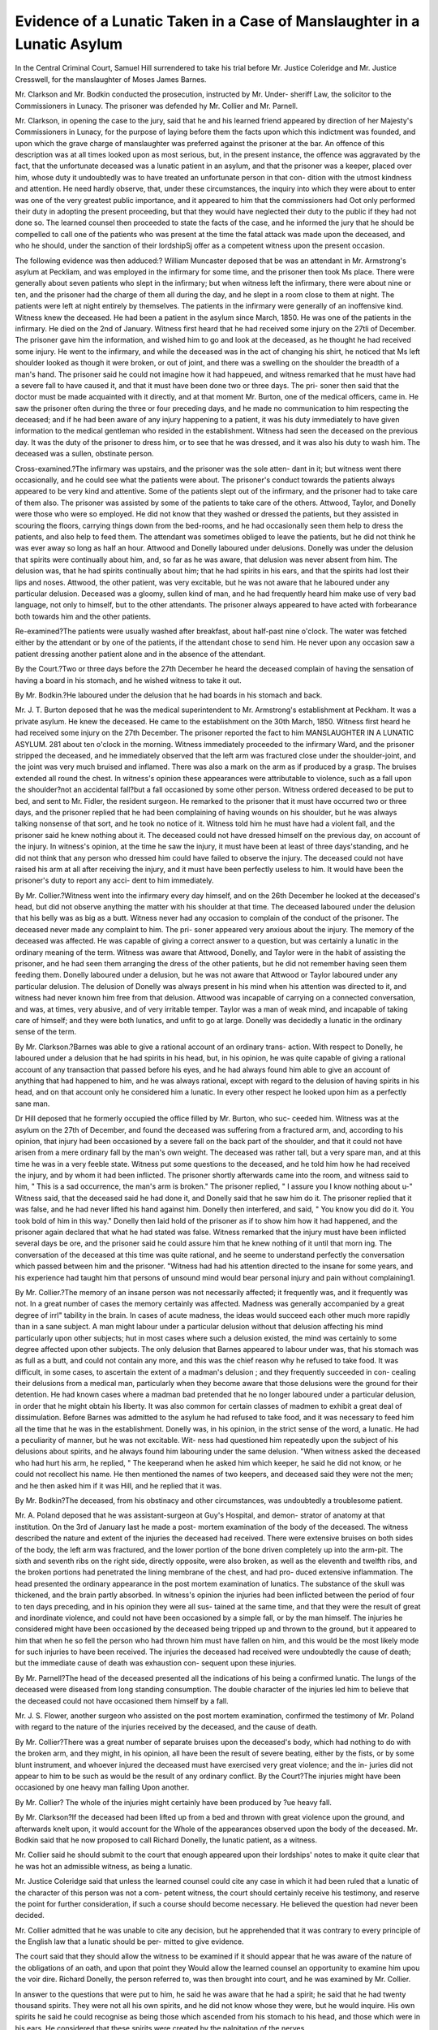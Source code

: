 Evidence of a Lunatic Taken in a Case of Manslaughter in a Lunatic Asylum
==========================================================================

In the Central Criminal Court, Samuel Hill surrendered to take his trial before
Mr. Justice Coleridge and Mr. Justice Cresswell, for the manslaughter of Moses James
Barnes.

Mr. Clarkson and Mr. Bodkin conducted the prosecution, instructed by Mr. Under-
sheriff Law, the solicitor to the Commissioners in Lunacy. The prisoner was defended
hy Mr. Collier and Mr. Parnell.

Mr. Clarkson, in opening the case to the jury, said that he and his learned friend
appeared by direction of her Majesty's Commissioners in Lunacy, for the purpose of
laying before them the facts upon which this indictment was founded, and upon which
the grave charge of manslaughter was preferred against the prisoner at the bar. An
offence of this description was at all times looked upon as most serious, but, in the
present instance, the offence was aggravated by the fact, that the unfortunate deceased
was a lunatic patient in an asylum, and that the prisoner was a keeper, placed over
him, whose duty it undoubtedly was to have treated an unfortunate person in that con-
dition with the utmost kindness and attention. He need hardly observe, that, under
these circumstances, the inquiry into which they were about to enter was one of the
very greatest public importance, and it appeared to him that the commissioners had
Oot only performed their duty in adopting the present proceeding, but that they would
have neglected their duty to the public if they had not done so. The learned counsel
then proceeded to state the facts of the case, and he informed the jury that he should
be compelled to call one of the patients who was present at the time the fatal attack
was made upon the deceased, and who he should, under the sanction of their lordshipSj
offer as a competent witness upon the present occasion.

The following evidence was then adduced:?
William Muncaster deposed that be was an attendant in Mr. Armstrong's asylum at
Peckliam, and was employed in the infirmary for some time, and the prisoner then took
Ms place. There were generally about seven patients who slept in the infirmary; but
when witness left the infirmary, there were about nine or ten, and the prisoner had the
charge of them all during the day, and he slept in a room close to them at night. The
patients were left at night entirely by themselves. The patients in the infirmary were
generally of an inoffensive kind. Witness knew the deceased. He had been a patient
in the asylum since March, 1850. He was one of the patients in the infirmary. He
died on the 2nd of January. Witness first heard that he had received some injury on
the 27tli of December. The prisoner gave him the information, and wished him to go
and look at the deceased, as he thought he had received some injury. He went to the
infirmary, and while the deceased was in the act of changing his shirt, he noticed that
Ms left shoulder looked as though it were broken, or out of joint, and there was a
swelling on the shoulder the breadth of a man's hand. The prisoner said he could
not imagine how it had happeued, and witness remarked that he must have had a severe
fall to have caused it, and that it must have been done two or three days. The pri-
soner then said that the doctor must be made acquainted with it directly, and at that
moment Mr. Burton, one of the medical officers, came in. He saw the prisoner often
during the three or four preceding days, and he made no communication to him respecting
the deceased; and if he had been aware of any injury happening to a patient, it was
his duty immediately to have given information to the medical gentleman who resided
in the establishment. Witness had seen the deceased on the previous day. It was
the duty of the prisoner to dress him, or to see that he was dressed, and it was also his
duty to wash him. The deceased was a sullen, obstinate person.

Cross-examined.?The infirmary was upstairs, and the prisoner was the sole atten-
dant in it; but witness went there occasionally, and he could see what the patients
were about. The prisoner's conduct towards the patients always appeared to be very
kind and attentive. Some of the patients slept out of the infirmary, and the prisoner
had to take care of them also. The prisoner was assisted by some of the patients to
take care of the others. Attwood, Taylor, and Donelly were those who were so
employed. He did not know that they washed or dressed the patients, but they
assisted in scouring the floors, carrying things down from the bed-rooms, and he had
occasionally seen them help to dress the patients, and also help to feed them. The
attendant was sometimes obliged to leave the patients, but he did not think he was
ever away so long as half an hour. Attwood and Donelly laboured under delusions.
Donelly was under the delusion that spirits were continually about him, and, so far as
he was aware, that delusion was never absent from him. The delusion was, that he
had spirits continually about him; that he had spirits in his ears, and that the spirits
had lost their lips and noses. Attwood, the other patient, was very excitable, but he
was not aware that he laboured under any particular delusion. Deceased was a gloomy,
sullen kind of man, and he had frequently heard him make use of very bad language,
not only to himself, but to the other attendants. The prisoner always appeared to
have acted with forbearance both towards him and the other patients.

Re-examined?The patients were usually washed after breakfast, about half-past
nine o'clock. The water was fetched either by the attendant or by one of the patients,
if the attendant chose to send him. He never upon any occasion saw a patient
dressing another patient alone and in the absence of the attendant.

By the Court.?Two or three days before the 27th December he heard the deceased
complain of having the sensation of having a board in his stomach, and he wished
witness to take it out.

By Mr. Bodkin.?He laboured under the delusion that he had boards in his stomach
and back.

Mr. J. T. Burton deposed that he was the medical superintendent to Mr. Armstrong's
establishment at Peckham. It was a private asylum. He knew the deceased. He
came to the establishment on the 30th March, 1850. Witness first heard he had
received some injury on the 27th December. The prisoner reported the fact to him
MANSLAUGHTER IN A LUNATIC ASYLUM. 281
about ten o'clock in the morning. Witness immediately proceeded to the infirmary
Ward, and the prisoner stripped the deceased, and he immediately observed that the left
arm was fractured close under the shoulder-joint, and the joint was very much bruised
and inflamed. There was also a mark on the arm as if produced by a grasp. The
bruises extended all round the chest. In witness's opinion these appearances were
attributable to violence, such as a fall upon the shoulder?not an accidental fall?but a
fall occasioned by some other person. Witness ordered deceased to be put to bed, and
sent to Mr. Fidler, the resident surgeon. He remarked to the prisoner that it must
have occurred two or three days, and the prisoner replied that he had been complaining
of having wounds on his shoulder, but he was always talking nonsense of that sort,
and he took no notice of it. Witness told him he must have had a violent fall, and the
prisoner said he knew nothing about it. The deceased could not have dressed himself
on the previous day, on account of the injury. In witness's opinion, at the time he
saw the injury, it must have been at least of three days'standing, and he did not think
that any person who dressed him could have failed to observe the injury. The deceased
could not have raised his arm at all after receiving the injury, and it must have been
perfectly useless to him. It would have been the prisoner's duty to report any acci-
dent to him immediately.

By Mr. Collier.?Witness went into the infirmary every day himself, and on the
26th December he looked at the deceased's head, but did not observe anything the
matter with his shoulder at that time. The deceased laboured under the delusion that
his belly was as big as a butt. Witness never had any occasion to complain of the
conduct of the prisoner. The deceased never made any complaint to him. The pri-
soner appeared very anxious about the injury. The memory of the deceased was
affected. He was capable of giving a correct answer to a question, but was certainly
a lunatic in the ordinary meaning of the term. Witness was aware that Attwood,
Donelly, and Taylor were in the habit of assisting the prisoner, and he had seen them
arranging the dress of the other patients, but he did not remember having seen them
feeding them. Donelly laboured under a delusion, but he was not aware that Attwood
or Taylor laboured under any particular delusion. The delusion of Donelly was
always present in his mind when his attention was directed to it, and witness had
never known him free from that delusion. Attwood was incapable of carrying on a
connected conversation, and was, at times, very abusive, and of very irritable temper.
Taylor was a man of weak mind, and incapable of taking care of himself; and they
were both lunatics, and unfit to go at large. Donelly was decidedly a lunatic in the
ordinary sense of the term.

By Mr. Clarkson.?Barnes was able to give a rational account of an ordinary trans-
action. With respect to Donelly, he laboured under a delusion that he had spirits in
his head, but, in his opinion, he was quite capable of giving a rational account of any
transaction that passed before his eyes, and he had always found him able to give an
account of anything that had happened to him, and he was always rational, except
with regard to the delusion of having spirits in his head, and on that account only he
considered him a lunatic. In every other respect he looked upon him as a perfectly
sane man.

Dr Hill deposed that he formerly occupied the office filled by Mr. Burton, who suc-
ceeded him. Witness was at the asylum on the 27th of December, and found the
deceased was suffering from a fractured arm, and, according to his opinion, that
injury had been occasioned by a severe fall on the back part of the shoulder, and that
it could not have arisen from a mere ordinary fall by the man's own weight. The
deceased was rather tall, but a very spare man, and at this time he was in a very
feeble state. Witness put some questions to the deceased, and he told him how he
had received the injury, and by whom it had been inflicted. The prisoner shortly
afterwards came into the room, and witness said to him, " This is a sad occurrence,
the man's arm is broken." The prisoner replied, " I assure you I know nothing about
u-" Witness said, that the deceased said he had done it, and Donelly said that he saw
him do it. The prisoner replied that it was false, and he had never lifted his hand
against him. Donelly then interfered, and said, " You know you did do it. You took
bold of him in this way." Donelly then laid hold of the prisoner as if to show him
how it had happened, and the prisoner again declared that what he had stated was
false. Witness remarked that the injury must have been inflicted several days be ore,
and the prisoner said he could assure him that he knew nothing of it until that morn
ing. The conversation of the deceased at this time was quite rational, and he seeme
to understand perfectly the conversation which passed between him and the prisoner.
"Witness had had his attention directed to the insane for some years, and his experience
had taught him that persons of unsound mind would bear personal injury and pain
without complaining1.

By Mr. Collier.?The memory of an insane person was not necessarily affected; it
frequently was, and it frequently was not. In a great number of cases the memory
certainly was affected. Madness was generally accompanied by a great degree of irrl"
tability in the brain. In cases of acute madness, the ideas would succeed each other
much more rapidly than in a sane subject. A man might labour under a particular
delusion without that delusion affecting his mind particularly upon other subjects;
hut in most cases where such a delusion existed, the mind was certainly to some degree
affected upon other subjects. The only delusion that Barnes appeared to labour under
was, that his stomach was as full as a butt, and could not contain any more, and this
was the chief reason why he refused to take food. It was difficult, in some cases, to
ascertain the extent of a madman's delusion ; and they frequently succeeded in con-
cealing their delusions from a medical man, particularly when they become aware
that those delusions were the ground for their detention. He had known cases where
a madman bad pretended that he no longer laboured under a particular delusion, in
order that he might obtain his liberty. It was also common for certain classes of
madmen to exhibit a great deal of dissimulation. Before Barnes was admitted to the
asylum he had refused to take food, and it was necessary to feed him all the time
that he was in the establishment. Donelly was, in his opinion, in the strict sense of
the word, a lunatic. He had a peculiarity of manner, but he was not excitable. Wit-
ness had questioned him repeatedly upon the subject of his delusions about spirits,
and he always found him labouring under the same delusion. "When witness asked
the deceased who had hurt his arm, he replied, " The keeperand when he asked
him which keeper, he said he did not know, or he could not recollect his name. He
then mentioned the names of two keepers, and deceased said they were not the men;
and he then asked him if it was Hill, and he replied that it was.

By Mr. Bodkin?The deceased, from his obstinacy and other circumstances, was
undoubtedly a troublesome patient.

Mr. A. Poland deposed that he was assistant-surgeon at Guy's Hospital, and demon-
strator of anatomy at that institution. On the 3rd of January last he made a post-
mortem examination of the body of the deceased. The witness described the nature
and extent of the injuries the deceased had received. There were extensive bruises
on both sides of the body, the left arm was fractured, and the lower portion of the
bone driven completely up into the arm-pit. The sixth and seventh ribs on the right
side, directly opposite, were also broken, as well as the eleventh and twelfth ribs, and
the broken portions had penetrated the lining membrane of the chest, and had pro-
duced extensive inflammation. The head presented the ordinary appearance in the
post mortem examination of lunatics. The substance of the skull was thickened,
and the brain partly absorbed. In witness's opinion the injuries had been inflicted
between the period of four to ten days preceding, and in his opinion they were all sus-
tained at the same time, and that they were the result of great and inordinate violence,
and could not have been occasioned by a simple fall, or by the man himself. The
injuries he considered might have been occasioned by the deceased being tripped up
and thrown to the ground, but it appeared to him that when he so fell the person who
had thrown him must have fallen on him, and this would be the most likely mode for
such injuries to have been received. The injuries the deceased had received were
undoubtedly the cause of death; but the immediate cause of death was exhaustion con-
sequent upon these injuries.

By Mr. Parnell?The head of the deceased presented all the indications of his being
a confirmed lunatic. The lungs of the deceased were diseased from long standing
consumption. The double character of the injuries led him to believe that the deceased
could not have occasioned them himself by a fall.

Mr. J. S. Flower, another surgeon who assisted on the post mortem examination,
confirmed the testimony of Mr. Poland with regard to the nature of the injuries received
by the deceased, and the cause of death.

By Mr. Collier?There was a great number of separate bruises upon the deceased's
body, which had nothing to do with the broken arm, and they might, in his opinion, all
have been the result of severe beating, either by the fists, or by some blunt instrument,
and whoever injured the deceased must have exercised very great violence; and the in-
juries did not appear to him to be such as would be the result of any ordinary conflict.
By the Court?The injuries might have been occasioned by one heavy man falling
Upon another.

By Mr. Collier? The whole of the injuries might certainly have been produced by
?ue heavy fall.

By Mr. Clarkson?If the deceased had been lifted up from a bed and thrown with
great violence upon the ground, and afterwards knelt upon, it would account for the
Whole of the appearances observed upon the body of the deceased.
Mr. Bodkin said that he now proposed to call Richard Donelly, the lunatic patient,
as a witness.

Mr. Collier said he should submit to the court that enough appeared upon their
lordships' notes to make it quite clear that he was hot an admissible witness, as being
a lunatic.

Mr. Justice Coleridge said that unless the learned counsel could cite any case in
which it had been ruled that a lunatic of the character of this person was not a com-
petent witness, the court should certainly receive his testimony, and reserve the point
for further consideration, if such a course should become necessary. He believed the
question had never been decided.

Mr. Collier admitted that he was unable to cite any decision, but he apprehended
that it was contrary to every principle of the English law that a lunatic should be per-
mitted to give evidence.

The court said that they should allow the witness to be examined if it should appear
that he was aware of the nature of the obligations of an oath, and upon that point they
Would allow the learned counsel an opportunity to examine him upou the voir dire.
Richard Donelly, the person referred to, was then brought into court, and he was
examined by Mr. Collier.

In answer to the questions that were put to him, he said he was aware that he
had a spirit; he said that he had twenty thousand spirits. They were not all his own
spirits, and he did not know whose they were, but he would inquire. His own spirits
he said he could recognise as being those which ascended from his stomach to his
head, and those which were in his ears. He considered that these spirits were created
by the palpitation of the nerves.

Mr. Collier asked him whether these spirits ever spoke to him?
He replied that they did incessantly, and particularly at night.
In answer to further questions of the same kind, he said he believed that these spirits
were immortal, and that they would live after he was in the grave.
Mr. Collier inquired if he was aware where these spirits came from?
Donelly said that he believed they came from various disorders and from various
People. He believed that some came from the Queen, for she was in the habit of con-
stantly visiting him. He also said that Luther and Calvin, and " all those controver-
sial spirits," occasionally came to visit him, but, he said, there was goodness in them.
These spirits were often speaking to him, and they were speaking to him now He
^as not himself a spirit, but flesh aud blood, and when his body went to the grave, his
spirit would survive him.

Mr. Collier?Where do you expect your spirit will go when you are dead?
Donelly?I cannot say; perhaps to heaven, or perhaps to purgatory.
Mr. Justice Coleridge?Do you believe in purgatory?
Donelly?I do. I am a Roman-catholic, and I have been brought up in the fear
?f purgatory from my infancy.

By Mr. Bodkin?I understand the meaning of taking an oath. I have been taught
hy my Catechism that it is lawful to swear for God's honour and my neighbour's good.
Mr. Bodkin?What does a man do when he swears ?
Donelly?I consider an oath is an obligation imposed upon men for the good of the
law.

Mr. Bodkin?Do you appeal to anybody when you take an oath?
Donelly?Certainly, I appeal to the Almighty, and 1 believe that if a man takes a
false oath he will go to hell to all eternity. , ,
Mr. Collier was then about to re-examine the witness, but Mr. Clarkson conten e
that he had no right to do so, and he, at the same time, complained that the learne^
counsel had not put a single question to the witness applying to the point w e er
?understood the nature of an oath, but that all his questions related to subjects calcu-
lated to excite the witness.

Mr. Collier denied that he had any such object, and said it appeared to him that all
the inquiries he had made tended to ascertain whether the witness really understood
the sacred obligation of an oath.

The Court then ruled that the witness should be examined.

Donelly was accordingly sworn. He said ? I am an Irishman. I have been
the establishment at Peckbam four years and four months exactly, yesterday. I went
on the 14th October. I used to be in the infirmary occasionally. I knew the de-
ceased man Barnes, and I used to attend upon him. Taylor and Attwood were two
other patients in the infirmary. I know the prisoner. He was one of the keepers-
I remember a little time before Christmas-day, at bedtime, that the deceased would
not go to bed. He did not like going to bed, and I told Hill (the prisoner) on that
night that he would not go to bed. The prisoner went up to him as he was sitting on
the bed, and laid hold of him to put him to bed, and he threw him rashly on the floor,
and they both went down together, and the patient was ' hurted.' I know that he
was hurt by the report of the doctor, and my own observation that his hand was
swelled. They both got up together, and Barnes was then put to bed, and I said to
him shortly afterwards, ' You have got your Christmas-box.' Barnes complained to
xne after this that he was hurt, and I examined him and thought his collar-bone was
broken. I saw Hill the next morning when the patients were washed and dressed,
but I am not sure that Barnes complained at that time. I believe that I dressed
Barnes after this in Hill's presence, and that he heard him complain of pain in his
arm, and upon one occasion Hill lifted the arm up, and when he left go of it the arm
fell down, as though it was dead or powerless.

By Mr. Collier The deceased objected to the other patients undressing or dress-
ing him, and we frequently disagreed about it. The prisoner, however, used to put
him to bed whether he liked it or not. Sometimes Barnes would let them dress him,
and sometimes he would not. Attwood and Taylor used to assist in dressing and
undressing him. Attwood was a man whose passion was very easily raised, and
I have frequently seen him very angry with the deceased, and once he pushed him
down upon a form, and the prisoner interfered and checked him. I believe that upon
another occasion he laid hold of Barnes and struck him. Taylor is also a very
passionate man, and the only way to keep him quiet is to give him tobacco. He is
apt to be very violent if you don't look after him, but yet he assists both the keepers.
I myself thought the occurrence took place on the Monday before Christmas-day, but
the spirits want to make me believe that it was Tuesday
Mr. Justice Coleridge to the witness?Is the account you have just given us of the
transaction, an account of what you yourself saw, or is it what these spirits have told
you took place ?

Donelly?My lord, I have only told you what I myself was an eye-witness of.
The spirits only want to make me believe that I am mistaken in the day, and that it
was Tuesday instead of Monday, but I myself believe it was Monday. (The occur-
rence in reality did take place on the Monday.)
Mr. Clarkson said this was the case for the prosecution.
Mr. Collier then addressed the jury for the defence, and after remarking upon the
unusual nature of the charge, and the extraordinary character of the evidence by
which it was sought to be supported, he said it was perfectly clear that the only evi-
dence which in any way identified the prisoner as the person who had committed the
violence, was that of the witness Donelly, and he urged upon them the danger that
would result from convicting a person of so serious a charge as this, or indeed of any
charge whatever, upon the evidence of a person who was admitted to be a lunatic. It
had been ingeniously argued that the prisoner was perfectly rational upon every sub-
ject but that of the particular delusion under which belaboured; but he asked the
jury whether it could be safe to place any reliance upon the evidence of an individual
whose mind, it was admitted, was diseased. How was it possible for the jury to dis-
tinguish how far the delusion in his mind extended, or where sanity ended and
insanity began; and for all that appeared to the contrary, the whole of the statement
he had made might have been a delusion. He did not, in making these observations,
at all intend to complain of the inquiry having been instituted; on the contrary, he
thought it a most proper one, and he agreed with Mr. Clarkson, that the commissioners
would not have performed their duty if they had not instituted a strict inquiry into all
the circumstances, where the death of an unhappy person of this description was
involved. The learned counsel then called the attention of the jury to the medical
testimony, and to the extent of the injuries received by the deceased, and he argued
that- it was more probable that those injuries should have been occasioned by a despe-
rate struggle between a number of madmen left together during the night without an
attendant, than that they should have been wantonly inflicted by the prisoner, who had
always borne the character of a kind humane man. He concluded by observing that
the present inquiry, he had no doubt, would at all events have this one good effect, of
doing away with the practice of leaving a number of madmen thus without proper
restraint, a practice which he could not help saying appeared to him most improper,
and which had most probably led to the present unhappy occurrence.

Mr. Justice Coleridge having summed up the whole case,
The jury, after deliberating a short time in the box, retired. After being absent
about half an hour, they returned into court and gave a verdict of Guilty, but at the
same time strongly recommended the prisoner to mercy on account of his previous
good character.

Mr. Justice Coleridge said that judgment would be postponed, in order that the
opinion of the judges might be taken as to the admissibility of the evidence of the
witness Donelly.
